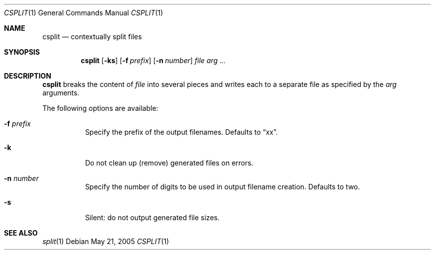 .\" $Id$
.Dd May 21, 2005
.Dt CSPLIT 1
.Os
.Sh NAME
.Nm csplit
.Nd contextually split files
.Sh SYNOPSIS
.Nm csplit
.Op Fl ks
.Op Fl f Ar prefix
.Op Fl n Ar number
.Ar file arg ...
.Sh DESCRIPTION
.Nm
breaks the content of
.Ar file
into several pieces and writes each to a separate file as specified by the
.Ar arg
arguments.
.Pp
The following options are available:
.Bl -tag -width Ds
.It Fl f Ar prefix
Specify the prefix of the output filenames.
Defaults to
.Dq xx .
.It Fl k
Do not clean up (remove) generated files on errors.
.It Fl n Ar number
Specify the number of digits to be used in output filename creation.
Defaults to two.
.It Fl s
Silent:
do not output generated file sizes.
.El
.Sh SEE ALSO
.Xr split 1
